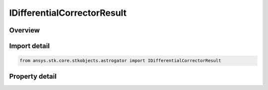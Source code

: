IDifferentialCorrectorResult
============================

.. py:class:: ansys.stk.core.stkobjects.astrogator.IDifferentialCorrectorResult

   object
   
   Properties for equality constraints of a differential corrector profile.

.. py:currentmodule:: IDifferentialCorrectorResult

Overview
--------

.. tab-set::

    .. tab-item:: Properties
        
        .. list-table::
            :header-rows: 0
            :widths: auto

            * - :py:attr:`~ansys.stk.core.stkobjects.astrogator.IDifferentialCorrectorResult.enable`
              - If true, the variable is being used.
            * - :py:attr:`~ansys.stk.core.stkobjects.astrogator.IDifferentialCorrectorResult.name`
              - Get the name of the parameter.
            * - :py:attr:`~ansys.stk.core.stkobjects.astrogator.IDifferentialCorrectorResult.desired_value`
              - Gets or sets the desired value. Dimension depends on context.
            * - :py:attr:`~ansys.stk.core.stkobjects.astrogator.IDifferentialCorrectorResult.current_value`
              - Get the value achieved for this dependent variable in the last targeter run. Dimension depends on context.
            * - :py:attr:`~ansys.stk.core.stkobjects.astrogator.IDifferentialCorrectorResult.parent_name`
              - Object - the name of the segment to which the parameter belongs.
            * - :py:attr:`~ansys.stk.core.stkobjects.astrogator.IDifferentialCorrectorResult.difference`
              - Get the difference between the current and desired value for this dependent variable. Dimension depends on context.
            * - :py:attr:`~ansys.stk.core.stkobjects.astrogator.IDifferentialCorrectorResult.tolerance`
              - How close the targeter should come to the desired value before stopping. Dimension depends on context.
            * - :py:attr:`~ansys.stk.core.stkobjects.astrogator.IDifferentialCorrectorResult.scaling_method`
              - Allows better numerical behavior if the constraints have very different magnitudes. The same scaling method is applied to all constraints.
            * - :py:attr:`~ansys.stk.core.stkobjects.astrogator.IDifferentialCorrectorResult.scaling_value`
              - Applies to the Specified Value scaling method. Dimension depends on context.
            * - :py:attr:`~ansys.stk.core.stkobjects.astrogator.IDifferentialCorrectorResult.weight`
              - Gets or sets the factor by which the constraint error is to be multiplied. This is used to emphasize/de-emphasize the importance of one constraint relative to the others. Dimensionless.
            * - :py:attr:`~ansys.stk.core.stkobjects.astrogator.IDifferentialCorrectorResult.dimension`
              - Get the dimension of the values.
            * - :py:attr:`~ansys.stk.core.stkobjects.astrogator.IDifferentialCorrectorResult.use_custom_display_unit`
              - If true, allows display of values in another unit.
            * - :py:attr:`~ansys.stk.core.stkobjects.astrogator.IDifferentialCorrectorResult.custom_display_unit`
              - Gets or sets the unit in which the value will be displayed in the GUI.
            * - :py:attr:`~ansys.stk.core.stkobjects.astrogator.IDifferentialCorrectorResult.values`
              - List of values of this dependent variable at each iteration, including nominal run. Dimension depends on context.


Import detail
-------------

.. code-block:: python

    from ansys.stk.core.stkobjects.astrogator import IDifferentialCorrectorResult


Property detail
---------------

.. py:property:: enable
    :canonical: ansys.stk.core.stkobjects.astrogator.IDifferentialCorrectorResult.enable
    :type: bool

    If true, the variable is being used.

.. py:property:: name
    :canonical: ansys.stk.core.stkobjects.astrogator.IDifferentialCorrectorResult.name
    :type: str

    Get the name of the parameter.

.. py:property:: desired_value
    :canonical: ansys.stk.core.stkobjects.astrogator.IDifferentialCorrectorResult.desired_value
    :type: typing.Any

    Gets or sets the desired value. Dimension depends on context.

.. py:property:: current_value
    :canonical: ansys.stk.core.stkobjects.astrogator.IDifferentialCorrectorResult.current_value
    :type: typing.Any

    Get the value achieved for this dependent variable in the last targeter run. Dimension depends on context.

.. py:property:: parent_name
    :canonical: ansys.stk.core.stkobjects.astrogator.IDifferentialCorrectorResult.parent_name
    :type: str

    Object - the name of the segment to which the parameter belongs.

.. py:property:: difference
    :canonical: ansys.stk.core.stkobjects.astrogator.IDifferentialCorrectorResult.difference
    :type: typing.Any

    Get the difference between the current and desired value for this dependent variable. Dimension depends on context.

.. py:property:: tolerance
    :canonical: ansys.stk.core.stkobjects.astrogator.IDifferentialCorrectorResult.tolerance
    :type: typing.Any

    How close the targeter should come to the desired value before stopping. Dimension depends on context.

.. py:property:: scaling_method
    :canonical: ansys.stk.core.stkobjects.astrogator.IDifferentialCorrectorResult.scaling_method
    :type: DIFFERENTIAL_CORRECTOR_SCALING_METHOD

    Allows better numerical behavior if the constraints have very different magnitudes. The same scaling method is applied to all constraints.

.. py:property:: scaling_value
    :canonical: ansys.stk.core.stkobjects.astrogator.IDifferentialCorrectorResult.scaling_value
    :type: typing.Any

    Applies to the Specified Value scaling method. Dimension depends on context.

.. py:property:: weight
    :canonical: ansys.stk.core.stkobjects.astrogator.IDifferentialCorrectorResult.weight
    :type: float

    Gets or sets the factor by which the constraint error is to be multiplied. This is used to emphasize/de-emphasize the importance of one constraint relative to the others. Dimensionless.

.. py:property:: dimension
    :canonical: ansys.stk.core.stkobjects.astrogator.IDifferentialCorrectorResult.dimension
    :type: str

    Get the dimension of the values.

.. py:property:: use_custom_display_unit
    :canonical: ansys.stk.core.stkobjects.astrogator.IDifferentialCorrectorResult.use_custom_display_unit
    :type: bool

    If true, allows display of values in another unit.

.. py:property:: custom_display_unit
    :canonical: ansys.stk.core.stkobjects.astrogator.IDifferentialCorrectorResult.custom_display_unit
    :type: str

    Gets or sets the unit in which the value will be displayed in the GUI.

.. py:property:: values
    :canonical: ansys.stk.core.stkobjects.astrogator.IDifferentialCorrectorResult.values
    :type: list

    List of values of this dependent variable at each iteration, including nominal run. Dimension depends on context.


